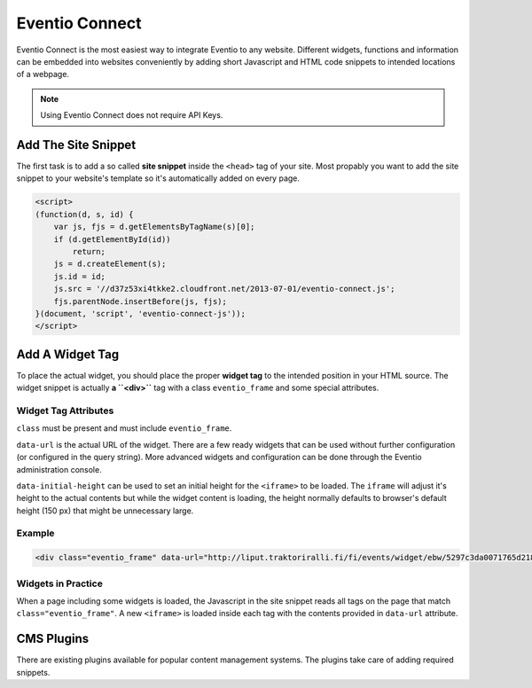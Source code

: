 Eventio Connect
***************

Eventio Connect is the most easiest way to integrate Eventio to any website.
Different widgets, functions and information can be embedded into websites
conveniently by adding short Javascript and HTML code snippets to
intended locations of a webpage.

.. note::

    Using Eventio Connect does not require API Keys.

Add The Site Snippet
====================

The first task is to add a so called **site snippet** inside the ``<head>`` tag of
your site. Most propably you want to add the site snippet to your website's
template so it's automatically added on every page.

.. code-block:: html

    <script>
    (function(d, s, id) {
        var js, fjs = d.getElementsByTagName(s)[0];
        if (d.getElementById(id))
            return;
        js = d.createElement(s);
        js.id = id;
        js.src = '//d37z53xi4tkke2.cloudfront.net/2013-07-01/eventio-connect.js';
        fjs.parentNode.insertBefore(js, fjs);
    }(document, 'script', 'eventio-connect-js'));
    </script>

Add A Widget Tag
================

To place the actual widget, you should place the proper **widget tag** to
the intended position in your HTML source. The widget snippet is actually
**a ``<div>``** tag with a class ``eventio_frame`` and some special attributes.

Widget Tag Attributes
---------------------

``class`` must be present and must include ``eventio_frame``.

``data-url`` is the actual URL of the widget. There are a few ready widgets that
can be used without further configuration (or configured in the query string).
More advanced widgets and configuration can be done through the Eventio
administration console.

``data-initial-height`` can be used to set an initial height for the ``<iframe>``
to be loaded. The ``iframe`` will adjust it's height to the actual contents
but while the widget content is loading, the height normally defaults to browser's
default height (150 px) that might be unnecessary large.

Example
-------

.. code-block:: html

    <div class="eventio_frame" data-url="http://liput.traktoriralli.fi/fi/events/widget/ebw/5297c3da0071765d218b456a/w" />

Widgets in Practice
-------------------

When a page including some widgets is loaded, the Javascript in the site snippet
reads all tags on the page that match ``class="eventio_frame"``.
A new ``<iframe>`` is loaded inside each tag with
the contents provided in ``data-url`` attribute.

CMS Plugins
===========

There are existing plugins available for popular content management systems. The
plugins take care of adding required snippets.